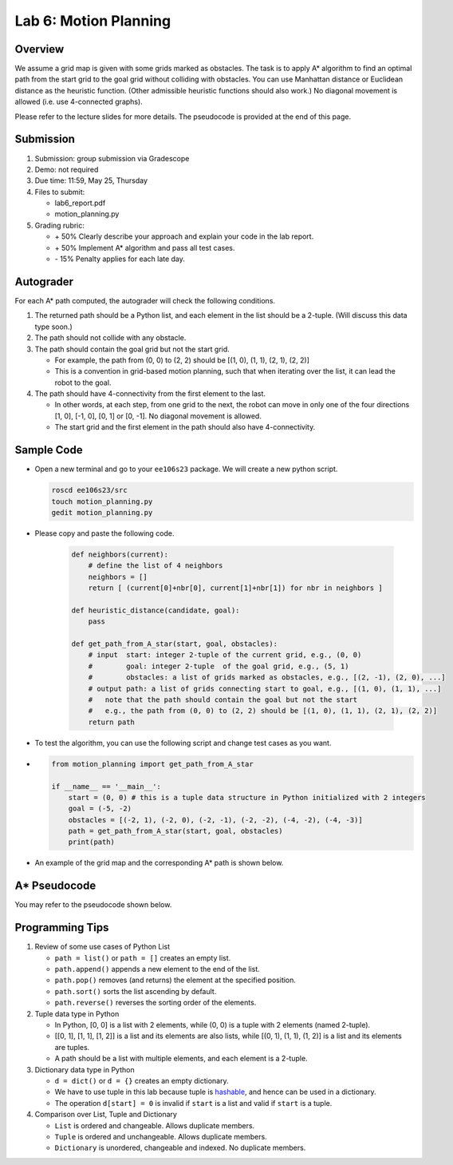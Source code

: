 Lab 6: Motion Planning
======================

Overview
--------

We assume a grid map is given with some grids marked as obstacles.
The task is to apply A* algorithm to find an optimal path from the start grid to the goal grid
without colliding with obstacles. 
You can use Manhattan distance or Euclidean distance as the heuristic function.
(Other admissible heuristic functions should also work.)
No diagonal movement is allowed (i.e. use 4-connected graphs). 

Please refer to the lecture slides for more details. 
The pseudocode is provided at the end of this page.

Submission
----------

#. Submission: group submission via Gradescope

#. Demo: not required

#. Due time: 11:59, May 25, Thursday

#. Files to submit:

   - lab6_report.pdf
   - motion_planning.py

#. Grading rubric:

   + \+ 50%  Clearly describe your approach and explain your code in the lab report.
   + \+ 50%  Implement A* algorithm and pass all test cases.
   + \- 15%  Penalty applies for each late day. 


Autograder
----------

For each A* path computed, the autograder will check the following conditions. 

#. The returned path should be a Python list, and each element in the list should be a 2-tuple.
   (Will discuss this data type soon.)

#. The path should not collide with any obstacle. 

#. The path should contain the goal grid but not the start grid.

   - For example, the path from (0, 0) to (2, 2) should be [(1, 0), (1, 1), (2, 1), (2, 2)]
   - This is a convention in grid-based motion planning, such that when iterating over the list,
     it can lead the robot to the goal.

#. The path should have 4-connectivity from the first element to the last. 

   - In other words, at each step, from one grid to the next, 
     the robot can move in only one of the four directions 
     [1, 0], [-1, 0], [0, 1] or [0, -1]. No diagonal movement is allowed.
   - The start grid and the first element in the path should also have 4-connectivity.


Sample Code
-----------

- Open a new terminal and go to your ``ee106s23`` package. 
  We will create a new python script.

  .. code-block:: bash

    roscd ee106s23/src
    touch motion_planning.py
    gedit motion_planning.py

- Please copy and paste the following code.

    .. code-block:: python
    
        def neighbors(current):
            # define the list of 4 neighbors
            neighbors = []
            return [ (current[0]+nbr[0], current[1]+nbr[1]) for nbr in neighbors ]

        def heuristic_distance(candidate, goal):
            pass

        def get_path_from_A_star(start, goal, obstacles):
            # input  start: integer 2-tuple of the current grid, e.g., (0, 0)
            #        goal: integer 2-tuple  of the goal grid, e.g., (5, 1)
            #        obstacles: a list of grids marked as obstacles, e.g., [(2, -1), (2, 0), ...]
            # output path: a list of grids connecting start to goal, e.g., [(1, 0), (1, 1), ...]
            #   note that the path should contain the goal but not the start
            #   e.g., the path from (0, 0) to (2, 2) should be [(1, 0), (1, 1), (2, 1), (2, 2)] 
            return path


- To test the algorithm, you can use the following script and change test cases as you want. 
- 
    .. code-block:: python

        from motion_planning import get_path_from_A_star

        if __name__ == '__main__':
            start = (0, 0) # this is a tuple data structure in Python initialized with 2 integers
            goal = (-5, -2)
            obstacles = [(-2, 1), (-2, 0), (-2, -1), (-2, -2), (-4, -2), (-4, -3)]
            path = get_path_from_A_star(start, goal, obstacles)
            print(path)


- An example of the grid map and the corresponding A* path is shown below.

  .. image:: pics/A_star_before.png
    :width: 48%
  .. image:: pics/A_star_after.png
    :width: 48%


A* Pseudocode
-------------

You may refer to the pseudocode shown below.

.. image:: .docs/source/pics/pseudocode.jpg
  :width: 80%
  :align: center


Programming Tips
----------------

#. Review of some use cases of Python List

   - ``path = list()`` or ``path = []`` creates an empty list.
   - ``path.append()`` appends a new element to the end of the list.
   - ``path.pop()`` removes (and returns) the element at the specified position.
   - ``path.sort()`` sorts the list ascending by default.
   - ``path.reverse()`` reverses the sorting order of the elements.

#. Tuple data type in Python

   - In Python, [0, 0] is a list with 2 elements, while (0, 0) is a tuple with 2 elements (named 2-tuple).
   - [[0, 1], [1, 1], [1, 2]] is a list and its elements are also lists,
     while [(0, 1), (1, 1), (1, 2)] is a list and its elements are tuples.
   - A path should be a list with multiple elements, and each element is a 2-tuple. 

#. Dictionary data type in Python

   - ``d = dict()`` or ``d = {}`` creates an empty dictionary. 
   - We have to use tuple in this lab because tuple is 
     `hashable <https://stackoverflow.com/questions/14535730/what-does-hashable-mean-in-python>`_,
     and hence can be used in a dictionary.
   - The operation ``d[start] = 0`` is invalid if ``start`` is a list 
     and valid if ``start`` is a tuple.

#. Comparison over List, Tuple and Dictionary

   - ``List`` is ordered and changeable. Allows duplicate members.
   - ``Tuple`` is ordered and unchangeable. Allows duplicate members.
   - ``Dictionary`` is unordered, changeable and indexed. No duplicate members.
